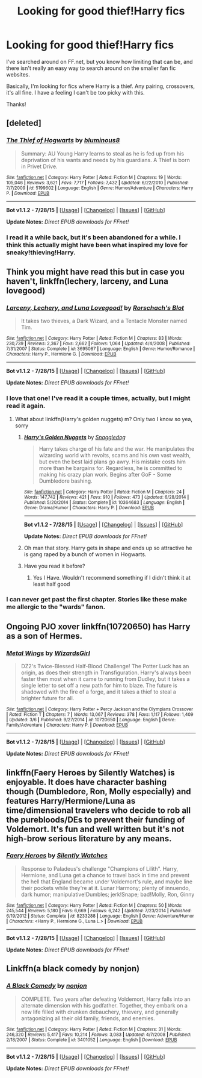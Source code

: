 #+TITLE: Looking for good thief!Harry fics

* Looking for good thief!Harry fics
:PROPERTIES:
:Author: anathea
:Score: 7
:DateUnix: 1440556272.0
:DateShort: 2015-Aug-26
:FlairText: Request
:END:
I've searched around on FF.net, but you know how limiting that can be, and there isn't really an easy way to search around on the smaller fan fic websites.

Basically, I'm looking for fics where Harry is a thief. Any pairing, crossovers, it's all fine. I have a feeling I can't be too picky with this.

Thanks!


** [deleted]
:PROPERTIES:
:Score: 6
:DateUnix: 1440558146.0
:DateShort: 2015-Aug-26
:END:

*** [[http://www.fanfiction.net/s/5199602/1/][*/The Thief of Hogwarts/*]] by [[https://www.fanfiction.net/u/1867176/bluminous8][/bluminous8/]]

#+begin_quote
  Summary: AU Young Harry learns to steal as he is fed up from his deprivation of his wants and needs by his guardians. A Thief is born in Privet Drive.
#+end_quote

^{/Site/: [[http://www.fanfiction.net/][fanfiction.net]] *|* /Category/: Harry Potter *|* /Rated/: Fiction M *|* /Chapters/: 19 *|* /Words/: 105,046 *|* /Reviews/: 3,621 *|* /Favs/: 7,717 *|* /Follows/: 7,432 *|* /Updated/: 6/22/2010 *|* /Published/: 7/7/2009 *|* /id/: 5199602 *|* /Language/: English *|* /Genre/: Humor/Adventure *|* /Characters/: Harry P. *|* /Download/: [[http://www.p0ody-files.com/ff_to_ebook/mobile/makeEpub.php?id=5199602][EPUB]]}

--------------

*Bot v1.1.2 - 7/28/15* *|* [[[https://github.com/tusing/reddit-ffn-bot/wiki/Usage][Usage]]] | [[[https://github.com/tusing/reddit-ffn-bot/wiki/Changelog][Changelog]]] | [[[https://github.com/tusing/reddit-ffn-bot/issues/][Issues]]] | [[[https://github.com/tusing/reddit-ffn-bot/][GitHub]]]

*Update Notes:* /Direct EPUB downloads for FFnet!/
:PROPERTIES:
:Author: FanfictionBot
:Score: 3
:DateUnix: 1440558207.0
:DateShort: 2015-Aug-26
:END:


*** I read it a while back, but it's been abandoned for a while. I think this actually might have been what inspired my love for sneaky!thieving!Harry.
:PROPERTIES:
:Author: anathea
:Score: 1
:DateUnix: 1440641778.0
:DateShort: 2015-Aug-27
:END:


** Think you might have read this but in case you haven't, linkffn(lechery, larceny, and Luna lovegood)
:PROPERTIES:
:Author: WizardBrownbeard
:Score: 5
:DateUnix: 1440556511.0
:DateShort: 2015-Aug-26
:END:

*** [[http://www.fanfiction.net/s/3695087/1/][*/Larceny, Lechery, and Luna Lovegood!/*]] by [[https://www.fanfiction.net/u/686093/Rorschach-s-Blot][/Rorschach's Blot/]]

#+begin_quote
  It takes two thieves, a Dark Wizard, and a Tentacle Monster named Tim.
#+end_quote

^{/Site/: [[http://www.fanfiction.net/][fanfiction.net]] *|* /Category/: Harry Potter *|* /Rated/: Fiction M *|* /Chapters/: 83 *|* /Words/: 230,739 *|* /Reviews/: 2,367 *|* /Favs/: 2,662 *|* /Follows/: 1,064 *|* /Updated/: 4/4/2008 *|* /Published/: 7/31/2007 *|* /Status/: Complete *|* /id/: 3695087 *|* /Language/: English *|* /Genre/: Humor/Romance *|* /Characters/: Harry P., Hermione G. *|* /Download/: [[http://www.p0ody-files.com/ff_to_ebook/mobile/makeEpub.php?id=3695087][EPUB]]}

--------------

*Bot v1.1.2 - 7/28/15* *|* [[[https://github.com/tusing/reddit-ffn-bot/wiki/Usage][Usage]]] | [[[https://github.com/tusing/reddit-ffn-bot/wiki/Changelog][Changelog]]] | [[[https://github.com/tusing/reddit-ffn-bot/issues/][Issues]]] | [[[https://github.com/tusing/reddit-ffn-bot/][GitHub]]]

*Update Notes:* /Direct EPUB downloads for FFnet!/
:PROPERTIES:
:Author: FanfictionBot
:Score: 2
:DateUnix: 1440556543.0
:DateShort: 2015-Aug-26
:END:


*** I love that one! I've read it a couple times, actually, but I might read it again.
:PROPERTIES:
:Author: anathea
:Score: 1
:DateUnix: 1440556630.0
:DateShort: 2015-Aug-26
:END:

**** What about linkffn(Harry's golden nuggets) m? Only two I know so yea, sorry
:PROPERTIES:
:Author: WizardBrownbeard
:Score: 2
:DateUnix: 1440556775.0
:DateShort: 2015-Aug-26
:END:

***** [[http://www.fanfiction.net/s/10364683/1/][*/Harry's Golden Nuggets/*]] by [[https://www.fanfiction.net/u/2805563/Snaggledog][/Snaggledog/]]

#+begin_quote
  Harry takes charge of his fate and the war. He manipulates the wizarding world with revolts, scams and his own vast wealth, but even the best laid plans go awry. His mistake costs him more than he bargains for. Regardless, he is committed to making his crazy plan work. Begins after GoF - Some Dumbledore bashing.
#+end_quote

^{/Site/: [[http://www.fanfiction.net/][fanfiction.net]] *|* /Category/: Harry Potter *|* /Rated/: Fiction M *|* /Chapters/: 24 *|* /Words/: 147,742 *|* /Reviews/: 421 *|* /Favs/: 910 *|* /Follows/: 473 *|* /Updated/: 6/28/2014 *|* /Published/: 5/20/2014 *|* /Status/: Complete *|* /id/: 10364683 *|* /Language/: English *|* /Genre/: Drama/Humor *|* /Characters/: Harry P. *|* /Download/: [[http://www.p0ody-files.com/ff_to_ebook/mobile/makeEpub.php?id=10364683][EPUB]]}

--------------

*Bot v1.1.2 - 7/28/15* *|* [[[https://github.com/tusing/reddit-ffn-bot/wiki/Usage][Usage]]] | [[[https://github.com/tusing/reddit-ffn-bot/wiki/Changelog][Changelog]]] | [[[https://github.com/tusing/reddit-ffn-bot/issues/][Issues]]] | [[[https://github.com/tusing/reddit-ffn-bot/][GitHub]]]

*Update Notes:* /Direct EPUB downloads for FFnet!/
:PROPERTIES:
:Author: FanfictionBot
:Score: 2
:DateUnix: 1440556891.0
:DateShort: 2015-Aug-26
:END:


***** Oh man that story. Harry gets in shape and ends up so attractive he is gang raped by a bunch of women in Hogwarts.
:PROPERTIES:
:Score: 1
:DateUnix: 1440591308.0
:DateShort: 2015-Aug-26
:END:


***** Have you read it before?
:PROPERTIES:
:Author: anathea
:Score: 1
:DateUnix: 1440641700.0
:DateShort: 2015-Aug-27
:END:

****** Yes I Have. Wouldn't recommend something if I didn't think it at least half good
:PROPERTIES:
:Author: WizardBrownbeard
:Score: 1
:DateUnix: 1440641919.0
:DateShort: 2015-Aug-27
:END:


*** I can never get past the first chapter. Stories like these make me allergic to the "wards" fanon.
:PROPERTIES:
:Author: Almavet
:Score: 1
:DateUnix: 1440580374.0
:DateShort: 2015-Aug-26
:END:


** Ongoing PJO xover linkffn(10720650) has Harry as a son of Hermes.
:PROPERTIES:
:Author: jsohp080
:Score: 2
:DateUnix: 1440609950.0
:DateShort: 2015-Aug-26
:END:

*** [[http://www.fanfiction.net/s/10720650/1/][*/Metal Wings/*]] by [[https://www.fanfiction.net/u/1331515/WizardsGirl][/WizardsGirl/]]

#+begin_quote
  DZ2's Twice-Blessed Half-Blood Challenge! The Potter Luck has an origin, as does their strength in Transfiguration. Harry's always been faster then most when it came to running from Dudley, but it takes a single letter to set off a new path for him to blaze. The future is shadowed with the fire of a forge, and it takes a thief to steal a brighter future for all.
#+end_quote

^{/Site/: [[http://www.fanfiction.net/][fanfiction.net]] *|* /Category/: Harry Potter + Percy Jackson and the Olympians Crossover *|* /Rated/: Fiction T *|* /Chapters/: 7 *|* /Words/: 13,067 *|* /Reviews/: 378 *|* /Favs/: 1,117 *|* /Follows/: 1,409 *|* /Updated/: 3/6 *|* /Published/: 9/27/2014 *|* /id/: 10720650 *|* /Language/: English *|* /Genre/: Family/Adventure *|* /Characters/: Harry P. *|* /Download/: [[http://www.p0ody-files.com/ff_to_ebook/mobile/makeEpub.php?id=10720650][EPUB]]}

--------------

*Bot v1.1.2 - 7/28/15* *|* [[[https://github.com/tusing/reddit-ffn-bot/wiki/Usage][Usage]]] | [[[https://github.com/tusing/reddit-ffn-bot/wiki/Changelog][Changelog]]] | [[[https://github.com/tusing/reddit-ffn-bot/issues/][Issues]]] | [[[https://github.com/tusing/reddit-ffn-bot/][GitHub]]]

*Update Notes:* /Direct EPUB downloads for FFnet!/
:PROPERTIES:
:Author: FanfictionBot
:Score: 1
:DateUnix: 1440609962.0
:DateShort: 2015-Aug-26
:END:


** linkffn(Faery Heroes by Silently Watches) is enjoyable. It does have character bashing though (Dumbledore, Ron, Molly especially) and features Harry/Hermione/Luna as time/dimensional travelers who decide to rob all the purebloods/DEs to prevent their funding of Voldemort. It's fun and well written but it's not high-brow serious literature by any means.
:PROPERTIES:
:Author: rowanbrierbrook
:Score: 2
:DateUnix: 1440652657.0
:DateShort: 2015-Aug-27
:END:

*** [[http://www.fanfiction.net/s/8233288/1/][*/Faery Heroes/*]] by [[https://www.fanfiction.net/u/4036441/Silently-Watches][/Silently Watches/]]

#+begin_quote
  Response to Paladeus's challenge "Champions of Lilith". Harry, Hermione, and Luna get a chance to travel back in time and prevent the hell that England became under Voldemort's rule, and maybe line their pockets while they're at it. Lunar Harmony; plenty of innuendo, dark humor; manipulative!Dumbles; jerk!Snape; bad!Molly, Ron, Ginny
#+end_quote

^{/Site/: [[http://www.fanfiction.net/][fanfiction.net]] *|* /Category/: Harry Potter *|* /Rated/: Fiction M *|* /Chapters/: 50 *|* /Words/: 245,544 *|* /Reviews/: 5,180 *|* /Favs/: 6,669 *|* /Follows/: 6,242 *|* /Updated/: 7/23/2014 *|* /Published/: 6/19/2012 *|* /Status/: Complete *|* /id/: 8233288 *|* /Language/: English *|* /Genre/: Adventure/Humor *|* /Characters/: <Harry P., Hermione G., Luna L.> *|* /Download/: [[http://www.p0ody-files.com/ff_to_ebook/mobile/makeEpub.php?id=8233288][EPUB]]}

--------------

*Bot v1.1.2 - 7/28/15* *|* [[[https://github.com/tusing/reddit-ffn-bot/wiki/Usage][Usage]]] | [[[https://github.com/tusing/reddit-ffn-bot/wiki/Changelog][Changelog]]] | [[[https://github.com/tusing/reddit-ffn-bot/issues/][Issues]]] | [[[https://github.com/tusing/reddit-ffn-bot/][GitHub]]]

*Update Notes:* /Direct EPUB downloads for FFnet!/
:PROPERTIES:
:Author: FanfictionBot
:Score: 1
:DateUnix: 1440652722.0
:DateShort: 2015-Aug-27
:END:


** Linkffn(a black comedy by nonjon)
:PROPERTIES:
:Author: ryanvdb
:Score: 1
:DateUnix: 1440866039.0
:DateShort: 2015-Aug-29
:END:

*** [[http://www.fanfiction.net/s/3401052/1/][*/A Black Comedy/*]] by [[https://www.fanfiction.net/u/649528/nonjon][/nonjon/]]

#+begin_quote
  COMPLETE. Two years after defeating Voldemort, Harry falls into an alternate dimension with his godfather. Together, they embark on a new life filled with drunken debauchery, thievery, and generally antagonizing all their old family, friends, and enemies.
#+end_quote

^{/Site/: [[http://www.fanfiction.net/][fanfiction.net]] *|* /Category/: Harry Potter *|* /Rated/: Fiction M *|* /Chapters/: 31 *|* /Words/: 246,320 *|* /Reviews/: 5,417 *|* /Favs/: 10,214 *|* /Follows/: 3,083 *|* /Updated/: 4/7/2008 *|* /Published/: 2/18/2007 *|* /Status/: Complete *|* /id/: 3401052 *|* /Language/: English *|* /Download/: [[http://www.p0ody-files.com/ff_to_ebook/mobile/makeEpub.php?id=3401052][EPUB]]}

--------------

*Bot v1.1.2 - 7/28/15* *|* [[[https://github.com/tusing/reddit-ffn-bot/wiki/Usage][Usage]]] | [[[https://github.com/tusing/reddit-ffn-bot/wiki/Changelog][Changelog]]] | [[[https://github.com/tusing/reddit-ffn-bot/issues/][Issues]]] | [[[https://github.com/tusing/reddit-ffn-bot/][GitHub]]]

*Update Notes:* /Direct EPUB downloads for FFnet!/
:PROPERTIES:
:Author: FanfictionBot
:Score: 1
:DateUnix: 1440866057.0
:DateShort: 2015-Aug-29
:END:

